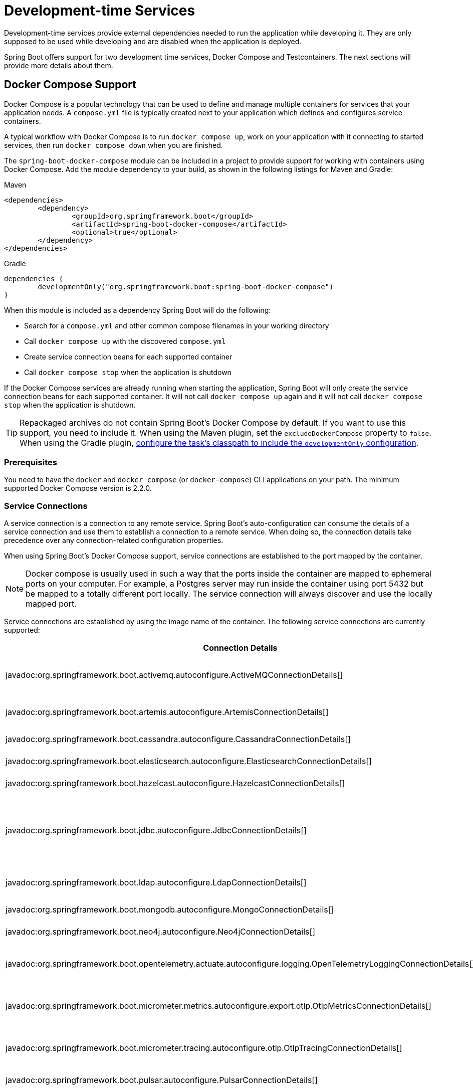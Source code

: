 [[features.dev-services]]
= Development-time Services

Development-time services provide external dependencies needed to run the application while developing it.
They are only supposed to be used while developing and are disabled when the application is deployed.

Spring Boot offers support for two development time services, Docker Compose and Testcontainers.
The next sections will provide more details about them.

[[features.dev-services.docker-compose]]
== Docker Compose Support

Docker Compose is a popular technology that can be used to define and manage multiple containers for services that your application needs.
A `compose.yml` file is typically created next to your application which defines and configures service containers.

A typical workflow with Docker Compose is to run `docker compose up`, work on your application with it connecting to started services, then run `docker compose down` when you are finished.

The `spring-boot-docker-compose` module can be included in a project to provide support for working with containers using Docker Compose.
Add the module dependency to your build, as shown in the following listings for Maven and Gradle:

.Maven
[source,xml]
----
<dependencies>
	<dependency>
		<groupId>org.springframework.boot</groupId>
		<artifactId>spring-boot-docker-compose</artifactId>
		<optional>true</optional>
	</dependency>
</dependencies>
----

.Gradle
[source,gradle]
----
dependencies {
	developmentOnly("org.springframework.boot:spring-boot-docker-compose")
}
----

When this module is included as a dependency Spring Boot will do the following:

* Search for a `compose.yml` and other common compose filenames in your working directory
* Call `docker compose up` with the discovered `compose.yml`
* Create service connection beans for each supported container
* Call `docker compose stop` when the application is shutdown

If the Docker Compose services are already running when starting the application, Spring Boot will only create the service connection beans for each supported container.
It will not call `docker compose up` again and it will not call `docker compose stop` when the application is shutdown.

TIP: Repackaged archives do not contain Spring Boot's Docker Compose by default.
If you want to use this support, you need to include it.
When using the Maven plugin, set the `excludeDockerCompose` property to `false`.
When using the Gradle plugin, xref:gradle-plugin:packaging.adoc#packaging-executable.configuring.including-development-only-dependencies[configure the task's classpath to include the `developmentOnly` configuration].



[[features.dev-services.docker-compose.prerequisites]]
=== Prerequisites

You need to have the `docker` and `docker compose` (or `docker-compose`) CLI applications on your path.
The minimum supported Docker Compose version is 2.2.0.



[[features.dev-services.docker-compose.service-connections]]
=== Service Connections

A service connection is a connection to any remote service.
Spring Boot’s auto-configuration can consume the details of a service connection and use them to establish a connection to a remote service.
When doing so, the connection details take precedence over any connection-related configuration properties.

When using Spring Boot’s Docker Compose support, service connections are established to the port mapped by the container.

NOTE: Docker compose is usually used in such a way that the ports inside the container are mapped to ephemeral ports on your computer.
For example, a Postgres server may run inside the container using port 5432 but be mapped to a totally different port locally.
The service connection will always discover and use the locally mapped port.

Service connections are established by using the image name of the container.
The following service connections are currently supported:


|===
| Connection Details | Matched on

| javadoc:org.springframework.boot.activemq.autoconfigure.ActiveMQConnectionDetails[]
| Containers named "symptoma/activemq" or "apache/activemq-classic"

| javadoc:org.springframework.boot.artemis.autoconfigure.ArtemisConnectionDetails[]
| Containers named "apache/activemq-artemis"

| javadoc:org.springframework.boot.cassandra.autoconfigure.CassandraConnectionDetails[]
| Containers named "cassandra"

| javadoc:org.springframework.boot.elasticsearch.autoconfigure.ElasticsearchConnectionDetails[]
| Containers named "elasticsearch"

| javadoc:org.springframework.boot.hazelcast.autoconfigure.HazelcastConnectionDetails[]
| Containers named "hazelcast/hazelcast".

| javadoc:org.springframework.boot.jdbc.autoconfigure.JdbcConnectionDetails[]
| Containers named "clickhouse/clickhouse-server", "gvenzl/oracle-free", "gvenzl/oracle-xe", "mariadb", "mssql/server", "mysql", or "postgres"

| javadoc:org.springframework.boot.ldap.autoconfigure.LdapConnectionDetails[]
| Containers named "osixia/openldap", "lldap/lldap"

| javadoc:org.springframework.boot.mongodb.autoconfigure.MongoConnectionDetails[]
| Containers named "mongo"

| javadoc:org.springframework.boot.neo4j.autoconfigure.Neo4jConnectionDetails[]
| Containers named "neo4j"

| javadoc:org.springframework.boot.opentelemetry.actuate.autoconfigure.logging.OpenTelemetryLoggingConnectionDetails[]
| Containers named "otel/opentelemetry-collector-contrib", "grafana/otel-lgtm"

| javadoc:org.springframework.boot.micrometer.metrics.autoconfigure.export.otlp.OtlpMetricsConnectionDetails[]
| Containers named "otel/opentelemetry-collector-contrib", "grafana/otel-lgtm"

| javadoc:org.springframework.boot.micrometer.tracing.autoconfigure.otlp.OtlpTracingConnectionDetails[]
| Containers named "otel/opentelemetry-collector-contrib", "grafana/otel-lgtm"

| javadoc:org.springframework.boot.pulsar.autoconfigure.PulsarConnectionDetails[]
| Containers named "apachepulsar/pulsar"

| javadoc:org.springframework.boot.r2dbc.autoconfigure.R2dbcConnectionDetails[]
| Containers named "clickhouse/clickhouse-server", "gvenzl/oracle-free", "gvenzl/oracle-xe", "mariadb", "mssql/server", "mysql", or "postgres"

| javadoc:org.springframework.boot.amqp.autoconfigure.RabbitConnectionDetails[]
| Containers named "rabbitmq"

| javadoc:org.springframework.boot.data.redis.autoconfigure.RedisConnectionDetails[]
| Containers named "redis", "redis/redis-stack" or "redis/redis-stack-server"

| javadoc:org.springframework.boot.micrometer.tracing.autoconfigure.zipkin.ZipkinConnectionDetails[]
| Containers named "openzipkin/zipkin".
|===



[[features.dev-services.docker-compose.ssl]]
=== SSL support

Some images come with SSL enabled out of the box, or maybe you want to enable SSL for the container to mirror your production setup.
Spring Boot supports SSL configuration for supported service connections.
Please note that you still have to enable SSL on the service which is running inside the container yourself, this feature only configures SSL on the client side in your application.

SSL is supported for the following service connections:

* Cassandra
* Couchbase
* Elasticsearch
* Kafka
* MongoDB
* RabbitMQ
* Redis

To enable SSL support for a service, you can use https://docs.docker.com/reference/compose-file/services/#labels[service labels].

For JKS based keystores and truststores, you can use the following container labels:

* `org.springframework.boot.sslbundle.jks.key.alias`
* `org.springframework.boot.sslbundle.jks.key.password`
* `org.springframework.boot.sslbundle.jks.options.ciphers`
* `org.springframework.boot.sslbundle.jks.options.enabled-protocols`
* `org.springframework.boot.sslbundle.jks.protocol`

* `org.springframework.boot.sslbundle.jks.keystore.type`
* `org.springframework.boot.sslbundle.jks.keystore.provider`
* `org.springframework.boot.sslbundle.jks.keystore.location`
* `org.springframework.boot.sslbundle.jks.keystore.password`

* `org.springframework.boot.sslbundle.jks.truststore.type`
* `org.springframework.boot.sslbundle.jks.truststore.provider`
* `org.springframework.boot.sslbundle.jks.truststore.location`
* `org.springframework.boot.sslbundle.jks.truststore.password`

These labels mirror the properties available for xref:reference:features/ssl.adoc#features.ssl.jks[SSL bundles].

For PEM based keystores and truststores, you can use the following container labels:

* `org.springframework.boot.sslbundle.pem.key.alias`
* `org.springframework.boot.sslbundle.pem.key.password`
* `org.springframework.boot.sslbundle.pem.options.ciphers`
* `org.springframework.boot.sslbundle.pem.options.enabled-protocols`
* `org.springframework.boot.sslbundle.pem.protocol`

* `org.springframework.boot.sslbundle.pem.keystore.type`
* `org.springframework.boot.sslbundle.pem.keystore.certificate`
* `org.springframework.boot.sslbundle.pem.keystore.private-key`
* `org.springframework.boot.sslbundle.pem.keystore.private-key-password`

* `org.springframework.boot.sslbundle.pem.truststore.type`
* `org.springframework.boot.sslbundle.pem.truststore.certificate`
* `org.springframework.boot.sslbundle.pem.truststore.private-key`
* `org.springframework.boot.sslbundle.pem.truststore.private-key-password`

These labels mirror the properties available for xref:reference:features/ssl.adoc#features.ssl.pem[SSL bundles].

The following example enables SSL for a redis container:

[source,yaml,]
----
services:
  redis:
    image: 'redis:latest'
    ports:
      - '6379'
    secrets:
      - ssl-ca
      - ssl-key
      - ssl-cert
    command: 'redis-server --tls-port 6379 --port 0 --tls-cert-file /run/secrets/ssl-cert --tls-key-file /run/secrets/ssl-key --tls-ca-cert-file /run/secrets/ssl-ca'
    labels:
      - 'org.springframework.boot.sslbundle.pem.keystore.certificate=client.crt'
      - 'org.springframework.boot.sslbundle.pem.keystore.private-key=client.key'
      - 'org.springframework.boot.sslbundle.pem.truststore.certificate=ca.crt'
secrets:
  ssl-ca:
    file: 'ca.crt'
  ssl-key:
    file: 'server.key'
  ssl-cert:
    file: 'server.crt'
----

[[features.dev-services.docker-compose.custom-images]]
=== Custom Images

Sometimes you may need to use your own version of an image to provide a service.
You can use any custom image as long as it behaves in the same way as the standard image.
Specifically, any environment variables that the standard image supports must also be used in your custom image.

If your image uses a different name, you can use a label in your `compose.yml` file so that Spring Boot can provide a service connection.
Use a label named `org.springframework.boot.service-connection` to provide the service name.

For example:

[source,yaml,]
----
services:
  redis:
    image: 'mycompany/mycustomredis:7.0'
    ports:
      - '6379'
    labels:
      org.springframework.boot.service-connection: redis
----



[[features.dev-services.docker-compose.skipping]]
=== Skipping Specific Containers

If you have a container image defined in your `compose.yml` that you don’t want connected to your application you can use a label to ignore it.
Any container with labeled with `org.springframework.boot.ignore` will be ignored by Spring Boot.

For example:

[source,yaml]
----
services:
  redis:
    image: 'redis:7.0'
    ports:
      - '6379'
    labels:
      org.springframework.boot.ignore: true
----



[[features.dev-services.docker-compose.specific-file]]
=== Using a Specific Compose File

If your compose file is not in the same directory as your application, or if it’s named differently, you can use configprop:spring.docker.compose.file[] in your `application.properties` or `application.yaml` to point to a different file.
Properties can be defined as an exact path or a path that’s relative to your application.

For example:

[configprops,yaml]
----
spring:
  docker:
    compose:
      file: "../my-compose.yml"
----



[[features.dev-services.docker-compose.readiness]]
=== Waiting for Container Readiness

Containers started by Docker Compose may take some time to become fully ready.
The recommended way of checking for readiness is to add a `healthcheck` section under the service definition in your `compose.yml` file.

Since it's not uncommon for `healthcheck` configuration to be omitted from `compose.yml` files, Spring Boot also checks directly for service readiness.
By default, a container is considered ready when a TCP/IP connection can be established to its mapped port.

You can disable this on a per-container basis by adding a `org.springframework.boot.readiness-check.tcp.disable` label in your `compose.yml` file.

For example:

[source,yaml]
----
services:
  redis:
    image: 'redis:7.0'
    ports:
      - '6379'
    labels:
      org.springframework.boot.readiness-check.tcp.disable: true
----

You can also change timeout values in your `application.properties` or `application.yaml` file:

[configprops,yaml]
----
spring:
  docker:
    compose:
      readiness:
        tcp:
          connect-timeout: 10s
          read-timeout: 5s
----

The overall timeout can be configured using configprop:spring.docker.compose.readiness.timeout[].



[[features.dev-services.docker-compose.lifecycle]]
=== Controlling the Docker Compose Lifecycle

By default Spring Boot calls `docker compose up` when your application starts and `docker compose stop` when it's shut down.
If you prefer to have different lifecycle management you can use the configprop:spring.docker.compose.lifecycle-management[] property.

The following values are supported:

* `none` - Do not start or stop Docker Compose
* `start-only` - Start Docker Compose when the application starts and leave it running
* `start-and-stop` - Start Docker Compose when the application starts and stop it when the JVM exits

In addition you can use the configprop:spring.docker.compose.start.command[] property to change whether `docker compose up` or `docker compose start` is used.
The configprop:spring.docker.compose.stop.command[] allows you to configure if `docker compose down` or `docker compose stop` is used.

The following example shows how lifecycle management can be configured:

[configprops,yaml]
----
spring:
  docker:
    compose:
      lifecycle-management: start-and-stop
      start:
        command: start
      stop:
        command: down
        timeout: 1m
----



[[features.dev-services.docker-compose.profiles]]
=== Activating Docker Compose Profiles

Docker Compose profiles are similar to Spring profiles in that they let you adjust your Docker Compose configuration for specific environments.
If you want to activate a specific Docker Compose profile you can use the configprop:spring.docker.compose.profiles.active[] property in your `application.properties` or `application.yaml` file:

[configprops,yaml]
----
spring:
  docker:
    compose:
      profiles:
        active: "myprofile"
----



[[features.dev-services.docker-compose.tests]]
=== Using Docker Compose in Tests

By default, Spring Boot's Docker Compose support is disabled when running tests.

To enable Docker Compose support in tests, set configprop:spring.docker.compose.skip.in-tests[] to `false`.

When using Gradle, you also need to change the configuration of the `spring-boot-docker-compose` dependency from `developmentOnly` to `testAndDevelopmentOnly`:

.Gradle
[source,gradle,indent=0,subs="verbatim"]
----
	dependencies {
		testAndDevelopmentOnly("org.springframework.boot:spring-boot-docker-compose")
	}
----



[[features.dev-services.testcontainers]]
== Testcontainers Support

As well as xref:testing/testcontainers.adoc#testing.testcontainers[using Testcontainers for integration testing], it's also possible to use them at development time.
The next sections will provide more details about that.



[[features.dev-services.testcontainers.at-development-time]]
=== Using Testcontainers at Development Time

This approach allows developers to quickly start containers for the services that the application depends on, removing the need to manually provision things like database servers.
Using Testcontainers in this way provides functionality similar to Docker Compose, except that your container configuration is in Java rather than YAML.

To use Testcontainers at development time you need to launch your application using your "`test`" classpath rather than "`main`".
This will allow you to access all declared test dependencies and give you a natural place to write your test configuration.

To create a test launchable version of your application you should create an "`Application`" class in the `src/test` directory.
For example, if your main application is in `src/main/java/com/example/MyApplication.java`, you should create `src/test/java/com/example/TestMyApplication.java`

The `TestMyApplication` class can use the `SpringApplication.from(...)` method to launch the real application:

include-code::launch/TestMyApplication[]

You'll also need to define the javadoc:org.testcontainers.containers.Container[] instances that you want to start along with your application.
To do this, you need to make sure that the `spring-boot-testcontainers` module has been added as a `test` dependency.
Once that has been done, you can create a javadoc:org.springframework.boot.test.context.TestConfiguration[format=annotation] class that declares javadoc:org.springframework.context.annotation.Bean[format=annotation] methods for the containers you want to start.

You can also annotate your javadoc:org.springframework.context.annotation.Bean[format=annotation] methods with javadoc:org.springframework.boot.testcontainers.service.connection.ServiceConnection[format=annotation] in order to create javadoc:org.springframework.boot.autoconfigure.service.connection.ConnectionDetails[] beans.
See xref:testing/testcontainers.adoc#testing.testcontainers.service-connections[the service connections] section for details of the supported technologies.

A typical Testcontainers configuration would look like this:

include-code::test/MyContainersConfiguration[]

NOTE: The lifecycle of javadoc:org.testcontainers.containers.Container[] beans is automatically managed by Spring Boot.
Containers will be started and stopped automatically.

TIP: You can use the configprop:spring.testcontainers.beans.startup[] property to change how containers are started.
By default `sequential` startup is used, but you may also choose `parallel` if you wish to start multiple containers in parallel.

Once you have defined your test configuration, you can use the `with(...)` method to attach it to your test launcher:

include-code::test/TestMyApplication[]

You can now launch `TestMyApplication` as you would any regular Java `main` method application to start your application and the containers that it needs to run.

TIP: You can use the Maven goal `spring-boot:test-run` or the Gradle task `bootTestRun` to do this from the command line.



[[features.dev-services.testcontainers.at-development-time.dynamic-properties]]
==== Contributing Dynamic Properties at Development Time

If you want to contribute dynamic properties at development time from your javadoc:org.testcontainers.containers.Container[] javadoc:org.springframework.context.annotation.Bean[format=annotation] methods, define an additional javadoc:org.springframework.test.context.DynamicPropertyRegistrar[] bean.
The registrar should be defined using a javadoc:org.springframework.context.annotation.Bean[format=annotation] method that injects the container from which the properties will be sourced as a parameter.
This arrangement ensures that container has been started before the properties are used.

A typical configuration would look like this:

include-code::MyContainersConfiguration[]

NOTE: Using a javadoc:org.springframework.boot.testcontainers.service.connection.ServiceConnection[format=annotation] is recommended whenever possible, however, dynamic properties can be a useful fallback for technologies that don't yet have javadoc:org.springframework.boot.testcontainers.service.connection.ServiceConnection[format=annotation] support.



[[features.dev-services.testcontainers.at-development-time.importing-container-declarations]]
==== Importing Testcontainers Declaration Classes

A common pattern when using Testcontainers is to declare javadoc:org.testcontainers.containers.Container[] instances as static fields.
Often these fields are defined directly on the test class.
They can also be declared on a parent class or on an interface that the test implements.

For example, the following `MyContainers` interface declares `mongo` and `neo4j` containers:

include-code::MyContainers[]

If you already have containers defined in this way, or you just prefer this style, you can import these declaration classes rather than defining your containers as javadoc:org.springframework.context.annotation.Bean[format=annotation] methods.
To do so, add the javadoc:org.springframework.boot.testcontainers.context.ImportTestcontainers[format=annotation] annotation to your test configuration class:

include-code::MyContainersConfiguration[]

TIP: If you don't intend to use the xref:testing/testcontainers.adoc#testing.testcontainers.service-connections[service connections feature] but want to use xref:testing/testcontainers.adoc#testing.testcontainers.dynamic-properties[`@DynamicPropertySource`] instead, remove the javadoc:org.springframework.boot.testcontainers.service.connection.ServiceConnection[format=annotation] annotation from the javadoc:org.testcontainers.containers.Container[] fields.
You can also add javadoc:org.springframework.test.context.DynamicPropertySource[format=annotation] annotated methods to your declaration class.



[[features.dev-services.testcontainers.at-development-time.devtools]]
==== Using DevTools with Testcontainers at Development Time

When using devtools, you can annotate beans and bean methods with javadoc:org.springframework.boot.devtools.restart.RestartScope[format=annotation].
Such beans won't be recreated when the devtools restart the application.
This is especially useful for javadoc:org.testcontainers.containers.Container[] beans, as they keep their state despite the application restart.

include-code::MyContainersConfiguration[]

WARNING: If you're using Gradle and want to use this feature, you need to change the configuration of the `spring-boot-devtools` dependency from `developmentOnly` to `testAndDevelopmentOnly`.
With the default scope of `developmentOnly`, the `bootTestRun` task will not pick up changes in your code, as the devtools are not active.
